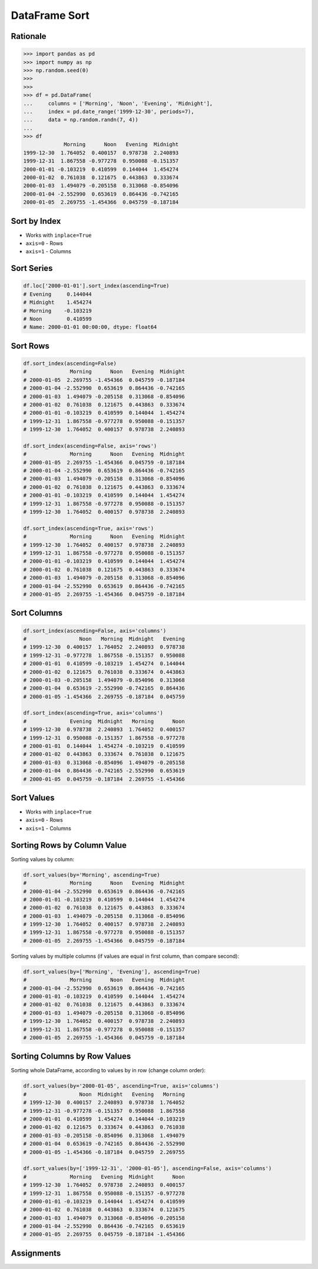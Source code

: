 DataFrame Sort
==============


Rationale
---------
>>> import pandas as pd
>>> import numpy as np
>>> np.random.seed(0)
>>>
>>>
>>> df = pd.DataFrame(
...     columns = ['Morning', 'Noon', 'Evening', 'Midnight'],
...     index = pd.date_range('1999-12-30', periods=7),
...     data = np.random.randn(7, 4))
...
>>> df
             Morning      Noon   Evening  Midnight
1999-12-30  1.764052  0.400157  0.978738  2.240893
1999-12-31  1.867558 -0.977278  0.950088 -0.151357
2000-01-01 -0.103219  0.410599  0.144044  1.454274
2000-01-02  0.761038  0.121675  0.443863  0.333674
2000-01-03  1.494079 -0.205158  0.313068 -0.854096
2000-01-04 -2.552990  0.653619  0.864436 -0.742165
2000-01-05  2.269755 -1.454366  0.045759 -0.187184


Sort by Index
-------------
* Works with ``inplace=True``
* ``axis=0`` - Rows
* ``axis=1`` - Columns

Sort Series
-----------
.. code-block:: python

    df.loc['2000-01-01'].sort_index(ascending=True)
    # Evening     0.144044
    # Midnight    1.454274
    # Morning    -0.103219
    # Noon        0.410599
    # Name: 2000-01-01 00:00:00, dtype: float64

Sort Rows
---------
.. code-block:: python

    df.sort_index(ascending=False)
    #              Morning      Noon   Evening  Midnight
    # 2000-01-05  2.269755 -1.454366  0.045759 -0.187184
    # 2000-01-04 -2.552990  0.653619  0.864436 -0.742165
    # 2000-01-03  1.494079 -0.205158  0.313068 -0.854096
    # 2000-01-02  0.761038  0.121675  0.443863  0.333674
    # 2000-01-01 -0.103219  0.410599  0.144044  1.454274
    # 1999-12-31  1.867558 -0.977278  0.950088 -0.151357
    # 1999-12-30  1.764052  0.400157  0.978738  2.240893

    df.sort_index(ascending=False, axis='rows')
    #              Morning      Noon   Evening  Midnight
    # 2000-01-05  2.269755 -1.454366  0.045759 -0.187184
    # 2000-01-04 -2.552990  0.653619  0.864436 -0.742165
    # 2000-01-03  1.494079 -0.205158  0.313068 -0.854096
    # 2000-01-02  0.761038  0.121675  0.443863  0.333674
    # 2000-01-01 -0.103219  0.410599  0.144044  1.454274
    # 1999-12-31  1.867558 -0.977278  0.950088 -0.151357
    # 1999-12-30  1.764052  0.400157  0.978738  2.240893

    df.sort_index(ascending=True, axis='rows')
    #              Morning      Noon   Evening  Midnight
    # 1999-12-30  1.764052  0.400157  0.978738  2.240893
    # 1999-12-31  1.867558 -0.977278  0.950088 -0.151357
    # 2000-01-01 -0.103219  0.410599  0.144044  1.454274
    # 2000-01-02  0.761038  0.121675  0.443863  0.333674
    # 2000-01-03  1.494079 -0.205158  0.313068 -0.854096
    # 2000-01-04 -2.552990  0.653619  0.864436 -0.742165
    # 2000-01-05  2.269755 -1.454366  0.045759 -0.187184

Sort Columns
------------
.. code-block:: python

    df.sort_index(ascending=False, axis='columns')
    #                 Noon   Morning  Midnight   Evening
    # 1999-12-30  0.400157  1.764052  2.240893  0.978738
    # 1999-12-31 -0.977278  1.867558 -0.151357  0.950088
    # 2000-01-01  0.410599 -0.103219  1.454274  0.144044
    # 2000-01-02  0.121675  0.761038  0.333674  0.443863
    # 2000-01-03 -0.205158  1.494079 -0.854096  0.313068
    # 2000-01-04  0.653619 -2.552990 -0.742165  0.864436
    # 2000-01-05 -1.454366  2.269755 -0.187184  0.045759

    df.sort_index(ascending=True, axis='columns')
    #              Evening  Midnight   Morning      Noon
    # 1999-12-30  0.978738  2.240893  1.764052  0.400157
    # 1999-12-31  0.950088 -0.151357  1.867558 -0.977278
    # 2000-01-01  0.144044  1.454274 -0.103219  0.410599
    # 2000-01-02  0.443863  0.333674  0.761038  0.121675
    # 2000-01-03  0.313068 -0.854096  1.494079 -0.205158
    # 2000-01-04  0.864436 -0.742165 -2.552990  0.653619
    # 2000-01-05  0.045759 -0.187184  2.269755 -1.454366


Sort Values
-----------
* Works with ``inplace=True``
* ``axis=0`` - Rows
* ``axis=1`` - Columns

Sorting Rows by Column Value
----------------------------
Sorting values by column:

.. code-block:: python

    df.sort_values(by='Morning', ascending=True)
    #              Morning      Noon   Evening  Midnight
    # 2000-01-04 -2.552990  0.653619  0.864436 -0.742165
    # 2000-01-01 -0.103219  0.410599  0.144044  1.454274
    # 2000-01-02  0.761038  0.121675  0.443863  0.333674
    # 2000-01-03  1.494079 -0.205158  0.313068 -0.854096
    # 1999-12-30  1.764052  0.400157  0.978738  2.240893
    # 1999-12-31  1.867558 -0.977278  0.950088 -0.151357
    # 2000-01-05  2.269755 -1.454366  0.045759 -0.187184

Sorting values by multiple columns (if values are equal in first column, than compare second):

.. code-block:: python

    df.sort_values(by=['Morning', 'Evening'], ascending=True)
    #              Morning      Noon   Evening  Midnight
    # 2000-01-04 -2.552990  0.653619  0.864436 -0.742165
    # 2000-01-01 -0.103219  0.410599  0.144044  1.454274
    # 2000-01-02  0.761038  0.121675  0.443863  0.333674
    # 2000-01-03  1.494079 -0.205158  0.313068 -0.854096
    # 1999-12-30  1.764052  0.400157  0.978738  2.240893
    # 1999-12-31  1.867558 -0.977278  0.950088 -0.151357
    # 2000-01-05  2.269755 -1.454366  0.045759 -0.187184

Sorting Columns by Row Values
-----------------------------
Sorting whole DataFrame, according to values by in row (change column order):

.. code-block:: python

    df.sort_values(by='2000-01-05', ascending=True, axis='columns')
    #                 Noon  Midnight   Evening   Morning
    # 1999-12-30  0.400157  2.240893  0.978738  1.764052
    # 1999-12-31 -0.977278 -0.151357  0.950088  1.867558
    # 2000-01-01  0.410599  1.454274  0.144044 -0.103219
    # 2000-01-02  0.121675  0.333674  0.443863  0.761038
    # 2000-01-03 -0.205158 -0.854096  0.313068  1.494079
    # 2000-01-04  0.653619 -0.742165  0.864436 -2.552990
    # 2000-01-05 -1.454366 -0.187184  0.045759  2.269755

    df.sort_values(by=['1999-12-31', '2000-01-05'], ascending=False, axis='columns')
    #              Morning   Evening  Midnight      Noon
    # 1999-12-30  1.764052  0.978738  2.240893  0.400157
    # 1999-12-31  1.867558  0.950088 -0.151357 -0.977278
    # 2000-01-01 -0.103219  0.144044  1.454274  0.410599
    # 2000-01-02  0.761038  0.443863  0.333674  0.121675
    # 2000-01-03  1.494079  0.313068 -0.854096 -0.205158
    # 2000-01-04 -2.552990  0.864436 -0.742165  0.653619
    # 2000-01-05  2.269755  0.045759 -0.187184 -1.454366


Assignments
-----------
.. todo:: Create assignments
